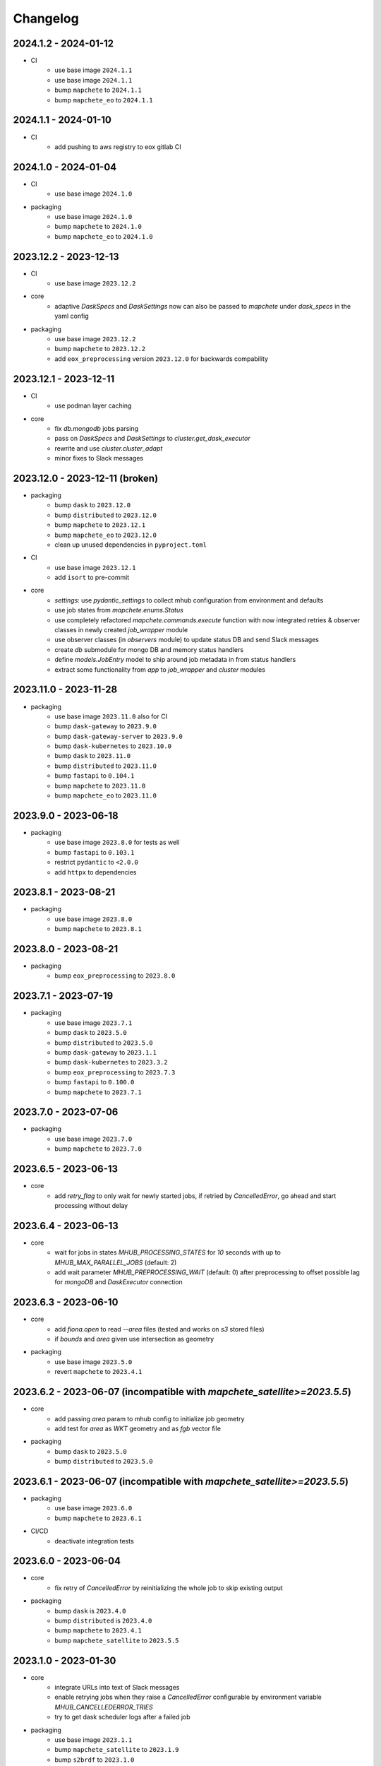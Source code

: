#########
Changelog
#########

2024.1.2 - 2024-01-12
----------------------
* CI
    * use base image ``2024.1.1``

    * use base image ``2024.1.1``
    * bump ``mapchete`` to ``2024.1.1``    
    * bump ``mapchete_eo`` to ``2024.1.1``     

2024.1.1 - 2024-01-10
----------------------
* CI
    * add pushing to aws registry to eox gitlab CI

2024.1.0 - 2024-01-04
----------------------
* CI
    * use base image ``2024.1.0``

* packaging
    * use base image ``2024.1.0``
    * bump ``mapchete`` to ``2024.1.0``    
    * bump ``mapchete_eo`` to ``2024.1.0``    

2023.12.2 - 2023-12-13
----------------------
* CI
    * use base image ``2023.12.2``

* core
    * adaptive `DaskSpecs` and `DaskSettings` now can also be passed to `mapchete` under `dask_specs` in the yaml config


* packaging
    * use base image ``2023.12.2``
    * bump ``mapchete`` to ``2023.12.2``
    * add ``eox_preprocessing`` version ``2023.12.0`` for backwards compability


2023.12.1 - 2023-12-11
----------------------
* CI
    * use podman layer caching

* core 
    * fix `db.mongodb` jobs parsing
    * pass on `DaskSpecs` and `DaskSettings` to `cluster.get_dask_executor`
    * rewrite and use `cluster.cluster_adapt`
    * minor fixes to Slack messages


2023.12.0 - 2023-12-11 (broken)
-------------------------------
* packaging
    * bump ``dask`` to ``2023.12.0``
    * bump ``distributed`` to ``2023.12.0``
    * bump ``mapchete`` to ``2023.12.1``
    * bump ``mapchete_eo`` to ``2023.12.0``
    * clean up unused dependencies in ``pyproject.toml``

* CI
    * use base image ``2023.12.1``
    * add ``isort`` to pre-commit

* core 
    * `settings`: use `pydantic_settings` to collect mhub configuration from environment and defaults
    * use job states from `mapchete.enums.Status`
    * use completely refactored `mapchete.commands.execute` function with now integrated retries & observer classes in newly created `job_wrapper` module
    * use observer classes (in `observers` module) to update status DB and send Slack messages
    * create `db` submodule for mongo DB and memory status handlers
    * define `models.JobEntry` model to ship around job metadata in from status handlers
    * extract some functionality from `app` to `job_wrapper` and `cluster` modules


2023.11.0 - 2023-11-28
----------------------
* packaging
    * use base image ``2023.11.0`` also for CI
    * bump ``dask-gateway`` to ``2023.9.0``
    * bump ``dask-gateway-server`` to ``2023.9.0``
    * bump ``dask-kubernetes`` to ``2023.10.0``    
    * bump ``dask`` to ``2023.11.0``
    * bump ``distributed`` to ``2023.11.0``
    * bump ``fastapi`` to ``0.104.1``
    * bump ``mapchete`` to ``2023.11.0``
    * bump ``mapchete_eo`` to ``2023.11.0``


2023.9.0 - 2023-06-18
---------------------
* packaging
    * use base image ``2023.8.0`` for tests as well
    * bump ``fastapi`` to ``0.103.1``
    * restrict ``pydantic`` to ``<2.0.0``
    * add ``httpx`` to dependencies


2023.8.1 - 2023-08-21
---------------------
* packaging
    * use base image ``2023.8.0``
    * bump ``mapchete`` to ``2023.8.1``

2023.8.0 - 2023-08-21
---------------------
* packaging
    * bump ``eox_preprocessing`` to ``2023.8.0``


2023.7.1 - 2023-07-19
---------------------
* packaging
    * use base image ``2023.7.1``
    * bump ``dask`` to ``2023.5.0``
    * bump ``distributed`` to ``2023.5.0``
    * bump ``dask-gateway`` to ``2023.1.1``     
    * bump ``dask-kubernetes`` to ``2023.3.2``
    * bump ``eox_preprocessing`` to ``2023.7.3``
    * bump ``fastapi`` to ``0.100.0``
    * bump ``mapchete`` to ``2023.7.1``


2023.7.0 - 2023-07-06
---------------------

* packaging
    * use base image ``2023.7.0``
    * bump ``mapchete`` to ``2023.7.0``


2023.6.5 - 2023-06-13
---------------------

* core
    * add `retry_flag` to only wait for newly started jobs, if retried by `CancelledError`, go ahead and start processing without delay


2023.6.4 - 2023-06-13
---------------------

* core
    * wait for jobs in states `MHUB_PROCESSING_STATES` for `10` seconds with up to `MHUB_MAX_PARALLEL_JOBS` (default: 2)
    * add wait parameter `MHUB_PREPROCESSING_WAIT` (default: 0) after preprocessing to offset possible lag for `mongoDB` and `DaskExecutor` connection

2023.6.3 - 2023-06-10
---------------------

* core
    * add `fiona.open` to read `--area` files (tested and works on `s3` stored files)
    * if `bounds` and `area` given use intersection as geometry

* packaging
    * use base image ``2023.5.0``
    * revert ``mapchete`` to ``2023.4.1``

2023.6.2 - 2023-06-07 (incompatible with `mapchete_satellite>=2023.5.5`)
------------------------------------------------------------------------

* core
    * add passing `area` param to mhub config to initialize job geometry
    * add test for `area` as `WKT` geometry and as `fgb` vector file

* packaging
    * bump ``dask`` to ``2023.5.0``
    * bump ``distributed`` to ``2023.5.0``


2023.6.1 - 2023-06-07 (incompatible with `mapchete_satellite>=2023.5.5`)
------------------------------------------------------------------------

* packaging
    * use base image ``2023.6.0``
    * bump ``mapchete`` to ``2023.6.1``

* CI/CD
    * deactivate integration tests


2023.6.0 - 2023-06-04
---------------------

* core
    * fix retry of `CancelledError` by reinitializing the whole job to skip existing output 

* packaging
    * bump ``dask`` is ``2023.4.0``
    * bump ``distributed`` is ``2023.4.0``
    * bump ``mapchete`` to ``2023.4.1``
    * bump ``mapchete_satellite`` to ``2023.5.5``


2023.1.0 - 2023-01-30
---------------------

* core
    * integrate URLs into text of Slack messages
    * enable retrying jobs when they raise a `CancelledError` configurable by environment variable `MHUB_CANCELLEDERROR_TRIES`
    * try to get dask scheduler logs after a failed job

* packaging
    * use base image ``2023.1.1``
    * bump ``mapchete_satellite`` to ``2023.1.9``
    * bump ``s2brdf`` to ``2023.1.0``

* CI/CD
    * remove ``mhub-s1`` image

2022.12.1 - 2022-12-19
----------------------

* packaging
    * bump ``dask`` is ``2022.12.1``
    * bump ``dask-kubernetes`` is ``2022.12.0``
    * bump ``distributed`` is ``2022.12.1``
    * bump ``eox_preprocessing`` to ``2022.12.0``
    * bump ``mapchete`` to ``2022.12.0``
    * bump ``mapchete_satellite`` to ``2022.12.2``
    * use base image ``2022.12.0``    
    

2022.12.0 - 2022-12-15
----------------------

* packaging
    * bump ``mapchete`` to ``2022.11.2``
    * bump ``mapchete_satellite`` to ``2022.12.1``
    * use base image ``2022.11.2``


2022.11.3 - 2022-11-28
----------------------

* packaging
    * bump ``mapchete`` to ``2022.11.1``
    * bump ``mapchete_satellite`` to ``2022.11.4``


2022.11.2 - 2022-11-22
----------------------

* packaging
    * use `hatch` instead of `setuptools`
    * build, test and upload python package to registry for every release


2022.11.1 - 2022-11-22
----------------------

* packaging
    * bump ``eox_preprocessing`` to ``2022.11.1``
    * bump ``mapchete`` to ``2022.11.0``
    * bump ``mapchete_satellite`` to ``2022.11.3``
    * use base image ``2022.11.0``


2022.11.0 - 2022-11-17
----------------------

* packaging
    * bump ``dask`` to ``2022.11.0``
    * bump ``dask-gateway`` to ``2022.11.0``
    * bump ``dask-gateway-server`` to ``2022.11.0``
    * bump ``dask-kubernetes`` to ``2022.10.1``
    * bump ``distributed`` to ``2022.11.0``
    * bump ``eox_preprocessing`` to ``2022.11.0``
    * bump ``fastapi`` to ``0.87.0``
    * bump ``mapchete_satellite`` to ``2022.11.2``
    * run `pip check` after image build


2022.10.5 - 2022-10-25
----------------------

* packaging
    * bump ``planet-signals-generation`` to ``2022.10.3``
    * add and freeze ``mapchete_xarray`` to ``2022.10.0``

* core
    * reinstall and use ``numcodecs`` from pypi as to fill any library or dependency gaps


2022.10.4 - 2022-10-20
----------------------

* packaging
    * bump ``mapchete-satellite`` to ``2022.10.1``


2022.10.3 - 2022-10-17
----------------------

* packaging
    * bump ``planet-signals-generation`` to ``2022.10.2``
    * bump ``dask`` and ``distributed`` to ``2022.10.0```

* core
    * add `environment` parser for `dask_gateway.options`
    * add test for `dask_spec` in `settings.py`
    * enable parsing of `AWS`, `DASK`, `GDAL`, `MHUB`, `MAPCHETE`, `MP` ENV variable for `dask-scheduler` and `dask-worker`
    * fix `docker-compose.yml` the `--nprocs` to `--nworkers` to fit newer ``dask`` and ``distributed`` versions


2022.10.2 - 2022-10-13
----------------------

* packaging
    * bump ``planet-signals-generation`` to ``2022.10.1``


2022.10.1 - 2022-10-07
----------------------

* packaging
    * bump ``mapchete_satellite`` to ``2022.10.0``


2022.10.0 - 2022-10-07
----------------------

* packaging
    * bump ``dask-kubernetes`` to ``2022.9.0``
    * bump ``planet-signals-generation`` to ``2022.10.0``

2022.9.0 - 2022-09-16
---------------------

* core
    * add an optional in-memory status DB if no MongoDB is present
    * dask `LocalCluster()` now uses processes & threads by default
    * add `mhub-server` CLI to quickly start an mhub instance
    * adaptive scaling is now deactivated by default unles `MHUB_DASK_ADAPTIVE_SCALING` is set to `TRUE`

* CI/CD
    * run only integration tests on integration test stage
    * start mhub by using new `mhub-server` CLI instead of `uvicorn``
    * use in-memory status DB in tests instead of `mongomock.MongoClient()`

* packaging
    * use base image ``2022.9.0``
    * don't tag ``latest`` images anymore
    * use `dask-gateway` pypi release instead of building from source
    * bump ``dask`` to ``2022.9.0``
    * bump ``dask-gateway`` to ``2022.6.1``
    * bump ``dask-gateway-server`` to ``2022.6.1``
    * bump ``dask-kubernetes`` to ``2022.7.0``
    * bump ``distributed`` to ``2022.9.0``
    * bump ``fastapi`` to ``0.85.0``
    * bump ``mapchete`` to ``2022.9.0``


2022.5.0 - 2022-05-05
---------------------

* CI/CD
  * every pushed commit now generates a docker image with the short commit hash as tag
  * split up into unit and integration tests
  * dump pip installed packages and versions as build job artefacts

* packaging
  * update dependencies: `dask==2022.5.0`, `dask-kubernetes==2022.4.1`, `distributed==2022.5.0`, `mapchete_satellite>=2022.5.0`
  * add `planet-signals-generation`


2022.4.0 - 2022-04-01
---------------------

* core
    * fix cluster size adaption

* packaging
    * use base image ``2022.4.0``


2022.3.2 - 2022-03-31
---------------------

* core
    * align <job_id>/results with current OAPI standard

* packaging
    * use base image ``2022.3.2``


2022.3.1 - 2022-03-29
---------------------

* packaging
    * bump ``dask-gateway`` to ``0a69d3d711a7bd472c724ad5d58c11d5a8ced61d``
    * bump ``dask`` to ``2022.3.0``


2022.3.0 - 2022-03-18
---------------------

* packaging
    * use base image ``2022.3.1``


2022.2.2 - 2022-02-25
---------------------

* core
    * request dask cluster after job was initialized
    * process dask task graph per default
    * use different adapt_options if dask task graph is used

* packaging
    * set ``mapchete`` to ``2022.2.2``
    * set ``mapchete_satellite`` to ``2022.2.0``


2022.2.0 - 2022-02-03
---------------------

* packaging
    * set ``mapchete`` to ``2022.2.0``
    * freeze ``dask-gateway`` to commit ``bee9255e5ea0d77f456985cd91b2622bb3776dbb``


2022.1.6 - 2022-01-31
---------------------

* packaging
    * set ``dask`` and `distributed` to ``2022.1.1``
    * set ``dask-kubernetes`` to ``2022.1.0``
    * set ``mapchete`` to ``2022.1.2``


2022.1.5 - 2022-01-26
---------------------

* packaging
    * set ``mapchete_satellite`` to ``2022.1.2``


2022.1.4 - 2022-01-19
---------------------

* packaging
    * set ``mapchete_satellite`` to ``2022.1.1``


---------------------
2022.1.3 - 2022-01-19
---------------------

* packaging
    * use base image ``2022.1.0``
    * set ``mapchete_satellite`` to ``2022.1.0``


---------------------
2022.1.2 - 2022-01-17
---------------------

* core
    * use context managers for all dask Client and Cluster instances
    * add more meaningful logger.info messages


---------------------
2022.1.1 - 2022-01-17
---------------------

* packaging
    * set ``eox_preprocessing`` to ``2021.1.0``
    * set ``fastAPI`` to ``0.72.0``


---------------------
2022.1.0 - 2022-01-13
---------------------

* core
    * use async for all fastAPI request functions


-----------------------
2021.12.10 - 2021-12-16
-----------------------

* core
    * pass on cluster.adapt() kwargs via 'adapt_options' section in dask specs JSON

* packaging
    * use base image ``2021.12.3``
    * set ``mapchete`` to ``2021.12.3``


----------------------
2021.12.9 - 2021-12-15
----------------------

* packaging
    * use base image ``2021.12.2``
    * set ``mapchete`` to ``2021.12.2``


----------------------
2021.12.8 - 2021-12-14
----------------------

* packaging
    * use base image ``2021.12.1``
    * set ``mapchete`` to ``2021.12.1``


----------------------
2021.12.7 - 2021-12-14
----------------------

* packaging
    * set ``mapchete_satellite`` to ``2021.12.4`` (fix prior release)


----------------------
2021.12.6 - 2021-12-14
----------------------

* packaging
    * set ``mapchete_satellite`` to ``2021.12.4``


----------------------
2021.12.5 - 2021-12-13
----------------------

* packaging
    * set ``mapchete_satellite`` to ``2021.12.3``

----------------------
2021.12.4 - 2021-12-13
----------------------

* packaging
    * set ``mapchete_satellite`` to ``2021.12.2``

----------------------
2021.12.3 - 2021-12-07
----------------------

* core
    * use 8 worker 2 threads (on an 8 core machine) default specification for dask workers

* packaging
    * set ``eox_preprocessing`` to ``2021.12.0``

----------------------
2021.12.2 - 2021-12-02
----------------------

* packaging
    * set ``mapchete_satellite`` to ``2021.12.1``


----------------------
2021.12.1 - 2021-12-02
----------------------

* core
    * improve slack messages

* packaging
    * use base image ``2021.12.0``
    * set ``mapchete`` to ``2021.12.0``


----------------------
2021.12.0 - 2021-12-01
----------------------

* packaging
    * set ``mapchete_satellite`` to ``2021.12.0``

----------------------
2021.11.6 - 2021-11-26
----------------------
* dockerfile
    * add step with `go` to build wheels of `dask-gateway` packages

* packaging
    * use `latest/main` `dask-gateway` version
   

----------------------
2021.11.5 - 2021-11-24
----------------------

* core
    * cache BackendDB connection

* packaging
    * use base image ``2021.11.3``
    * add ``orgonite>=2021.11.0`` to dependencies


----------------------
2021.11.4 - 2021-11-18
----------------------

* core
    * add slack notifications

* packaging
    * set dask and distributed versions to ``2021.11.1``
    * set dask-kubernetes to ``2021.10.0``


----------------------
2021.11.3 - 2021-11-18
----------------------

* core
    * set cluster worker minimum as either default or tiles tasks
    * submit tasks in chunks, not one by one (see https://github.com/ungarj/mapchete/pull/387)

* packaging
    * set minimum mapchete version to ``2021.11.2``
    * use base image ``2021.11.2``


----------------------
2021.11.2 - 2021-11-16
----------------------

* core
    * set cluster worker maximum as maximum of preprocessing and tiles tasks
    * large jobs now start earlier and use less ressources (https://github.com/ungarj/mapchete/pull/384)

* packaging
    * set minimum mapchete version to ``2021.11.1``
    * use base image ``2021.11.1``


----------------------
2021.11.1 - 2021-11-05
----------------------

* core
    * fix cluster initialization


----------------------
2021.11.0 - 2021-11-05
----------------------

* core
    * enable posting custom dask specs as JSON

* packaging
    * re-enable ``mapchete_xarray``
    * use base image ``2021.11.0``


----------------------
2021.10.5 - 2021-10-22
----------------------

* core
    * add updated timestamp also on new job

* dependencies
    * ``mapchete_satellite`` version to ``2021.10.3``


----------------------
2021.10.4 - 2021-10-20
----------------------

* dependencies
    * ``mapchete_satellite`` version to ``2021.10.2``


----------------------
2021.10.3 - 2021-10-19
----------------------

* dependencies
    * ``mapchete`` version to ``2021.10.3``


----------------------
2021.10.2 - 2021-10-15
----------------------

* dependencies
    * ``mapchete_satellite`` version to ``2021.10.1``


----------------------
2021.10.1 - 2021-10-14
----------------------

* core
    * set worker threads to 1 in default dask specs

* dependencies
    * ``mapchete_satellite`` version to ``2021.10.0``
    * ``mapchete`` version to ``2021.10.1``


----------------------
2021.10.0 - 2021-10-01
----------------------

* packaging
  * change version numbering scheme to ``YYYY.MM.x``

* Docker
    * update base image ``docker-base``
        * ``mapchete:2021.10.1`` for mhub
        * ``snap-mapchete-ost:2021.10.1`` for mhub-s1


-----------------
0.24 - 2021-10-01
-----------------
* fix GeoJSON creation if ``bounds`` field is not available.


-----------------
0.23 - 2021-10-01
-----------------
* fix default random job names
* fix dask specs write into metadata
* add ``bounds`` to GeoJSON
* Docker
    * update base image ``docker-base``
        * ``mapchete:0.24`` for mhub
        * ``snap-mapchete-ost:0.24`` for mhub-s1


-----------------
0.22 - 2021-09-29
-----------------
* dependencies
    * ``mapchete_satellite`` version to ``0.17``
    * ``dask`` version to ``2021.9.1``
    * ``distributed`` version to ``2021.9.1``


-----------------
0.21 - 2021-09-23
-----------------
* add ``dask_dashboard_link`` to job metadata
* enable configuration of dask scheduler & workers via env variables when using dask gateway
* use black & flake8 for code
* re-enable full integration tests


-----------------
0.20 - 2021-09-17
-----------------
NOTE: major code changes!
* replaced Celery with dask
* moved CLI functionality and api module into separate ``mapchete_hub_cli`` package
* replaced ``flask`` with ``FastAPI``
* deactivated xarray and Sentinel-1 support/tests(!) for now


-----------------
0.19 - 2021-03-04
-----------------
* fixed the mhub state query (#120)
* Docker
    * `pip-compile` is now used to resolve dependeny graph before installing requirements
    * dependencies
        * update ``mapchete`` to ``>=0.38``
        * update ``mapchete_satellite`` to ``0.15``
        * update ``eox_preprocessing`` to ``0.13``
    * update base image ``docker-base``
        * ``mapchete:0:17`` for mhub
        * ``snap-mapchete-ost:0:17`` for mhub-s1


-----------------
0.18 - 2020-12-03
-----------------
* Docker
    * dependencies
        * update `mapchete_satellite` to `0.14`
            * pass ``AWS_REQUEST_PAYER`` to fiona cloudmask reading to enable reading of L1C masks
            * read_cloudmasks functions now support `cloud_types` arg
                * default: ['opaque', 'cirrus']
                * this allows to choose which cloudmasks will be read in all read functions


-----------------
0.17 - 2020-11-26
-----------------
* Docker
    * update to 0.16 base image
        * version updates
            * mapchete `0.37`
    * dependencies
        * update `mapchete_satellite` to `0.13`
            * replace catching all rasterio errors using ``mapchete.errors.MapcheteIOError`` class (!96)
            * make retry decoration settings configurable via env (!96)
                * ``MP_SATELLITE_IO_RETRY_TRIES`` (default: 3)
                * ``MP_SATELLITE_RETRY_DELAY`` (default: 1)
                * ``MP_SATELLITE_IO_RETRY_BACKOFF`` (default: 1)
            * packaging:
                * increase mapchete minimum dependency to 0.37 (!96)


-----------------
0.16 - 2020-11-25
-----------------
* Docker
    * update to 0.14 base image
        * version updates
            * GDAL `3.2.0`
    * dependencies
        * update `mapchete_satellite` to `0.12`
            * S2AWS_COG:
                * switch off catalog concurency for S2 STAC search endpoint (#82)
                * retry `rasterio.errors.CRSError` and `rasterio.errors.CRSError` (#83, #84)
    * make Dockerfile more dev-friendly (!101)
    * remove requester pays ENV setting as it should be provided on deployment (!101)
* starter scripts
    * added `AWS_DEFAULT_REGION` to starter scripts (#124)


-----------------
0.15 - 2020-11-12
-----------------
* main package
    * pin Celery dependency to <5.0.0 because of breaking changes in API
    * API
        * remove default progress timeout
    * CLI
        * better make use of tqdm api
* Docker
    * update to 0.13 base image
        * version updates
            * Fiona 1.8.17
            * GDAL 3.1.3
            * GEOS 3.7.1 (downgraded from 3.8.1)
            * OpenSAR Toolkit 0.9.8
            * proj 7.1.1
            * pyproj 2.6.1
    * dependencies
        * updated `mapchete_satellite` to `0.11`
            * enable S2AWS_COG archive
            * enable BRDF correction
    * use new internal PyPi instance from EOX GitLab to install internal packages
* testing
    * use CI_JOB_ID instead of random hash for docker-compose project in order to clean up running containers & volumes properly after test run


-----------------
0.14 - 2020-09-08
-----------------
* main package
    * add worker event rate limit (!85, #67)
    * CLI
        * fix missing output_path in verbose mode (!81)
        * fix worker count (!83)
        * add `mhub workers` subcommand (!84)
* starter scripts (#106)
    * restructured directories
    * added
        * `idle_workers.sh`
        * `live_worker_info.sh`
* Docker
    * use base image 0.12 which updates
        * GDAL `2.4.4` (downgraded from `3.0.4`)
        * proj `5.2.0` (downgraded from `6.3.2`)
    * install latest boto3 version
* testing
    * use random ports and use unique name for docker-compose project (!88)



-----------------
0.13 - 2020-08-04
-----------------
* main package
    * fix job termination (#108)
* Docker
    * use base image 0.11 which updates
        * GDAL `3.0.4`
        * Fiona `1.8.13.post1`
        * mapchete `0.35`


-----------------
0.12 - 2020-07-20
-----------------
* main package
    * use a MongoDB instance as message broker (!69)
    * use a MongoDB instance as backend database for jobs (!69, !70)
    * cancel jobs (!69, #4)
    * monitor does not have to run on same machine than server anymore (!69)
    * mapchete_satellite: increase remote timeout to 30s (!74, #88)
* testing
    * run integration tests using docker-compose (!69, #44)
    * retry test stage (!72)
* Docker
    * use mapchete_satellite 0.10
    * use base image 0.10 which updates
        * GDAL `3.1.2`
        * Fiona `1.8.13`
        * GEOS `3.8.1`
        * mapchete `0.34`
        * proj `6.3.2`
        * rasterio `1.1.4`
        * spatialite `5.0.0-beta0`
        * SQLite `3310100`


-----------------
0.11 - 2020-06-02
-----------------
* Docker
    * use mapchete_satellite 0.9
    * use base image 0.9 which updates OpenSAR toolkit to 0.9.7


-----------------
0.10 - 2020-05-25
-----------------
* Docker
    * use orgonite 0.6 and don't extra install Cython
    * use base image 0.8 which fixes ost version mismatch for `mhub_s1` image (#91)


----------------
0.9 - 2020-05-20
----------------
* repository
    * removed deprecated Mapfiles
* Docker
    * use base image 0.7
    * automate docker builds
    * add full zarr support in builds
* API
    * require to encode custom process code as base64 string
    * fix passing on query parameters to `/jobs/` endpoint (#89)


----------------
0.8 - 2020-02-27
----------------
* CLI
    * add ``--timeout`` parameter
    * increase verbose output
    * add ``--debug`` flag to all subcommands
    * add ``remote-versions`` query
* monitor
    * make sure job events have a ``job_id`` before updating the database
    * add ``job_name`` filter
    * rename ``StatusHandler.all()`` to ``StatusHandler.jobs()``
* API
    * don't append queue information in capabilities.json
    * add queue length (i.e. number of jobs waiting) to response
    * add /queues/<queue_name> to API
* seeding
    * added mercator configurations
    * fixed compression setting in mapfiles


----------------
0.7 - 2020-02-07
----------------
* increased ``eox_preprocessing`` dependency to ``0.9``
* mhub handles jobs with other CRSes than EPSG:4326 (fixes #59)

----------------
0.6 - 2020-01-12
----------------
* fix query error when filtering by queues or commands (#73)
* enable posting of custom process file (#52)
* fix rendering artefacts by changing mapserver scaling
* remove AWS credentials from mapfile & adapted starter script to temporarily include credentials from environment
* increased ``eox_preprocessing`` dependency to ``0.8``
* increased base image version for Dockerfile to ``0.3``
* added AWS management scripts
* use multistage docker builds to reduce image size

----------------
0.5 - 2019-11-23
----------------
* enable filters to better query jobs (#53)
* print more details using ``mhub jobs`` and ``mhub status <job_id>``
* rename ``mapchete_hub.worker`` module to ``mapchete_hub.commands``
* remember timestamp on ``task-received`` and ``task-started`` events in ``started`` property
* add Celery-Slack integration (#26)
* add ``mhub batch`` command
* pass on mapchete config as ``OrderedDict`` (#48)
* serialize Cerlery messages as ``JSON`` instead of pickling
* fix ``announce_on_slack`` setting (#66 #25)

----------------
0.4 - 2019-11-15
----------------
* fixed preprocessing dependency from version 0.4 to 0.5

----------------
0.3 - 2019-11-15
----------------
* Docker image registry.gitlab.eox.at/maps/mapchete_hub/mhub:0.3
    * bases on registry.gitlab.eox.at/maps/docker-base/mapchete:0.2
* add ``mhub execute`` and ``mhub index`` commands (#54)
* API returns more useful error message for client
* automatically assign job ID (#64)
* only use one docker image for all mhub services: registry.gitlab.eox.at/maps/mapchete_hub/mhub

----------------
0.2 - 2019-11-07
----------------
* Docker image registry.gitlab.eox.at/maps/mapchete_hub/mhub:0.2
    * bases on registry.gitlab.eox.at/maps/docker-base/mapchete:0.1
* celery worker now capture logs again (#62)
* zone_worker and preview_worker modules renamed to execute and index like their mapchete counterparts (#60)
* use tagged versions instead of branches in docker base images & depdendencies (#58)
* move mapserver and mapcache docker images to docker-base repository (#57)
* generate capabilities.json (#51)
* filter jobs by process output path (#40)
* list available processes
* list active queues and workers
* use built-in mapchete batch functions (#47)
* added better unit test coverage for most flask & celery related code parts (#7)
* start monitor in child process (#23)
* use built-in mapchete batch functions (#47)
* deploy application as WSGI using gunicorn (#20)
* added `mapchete_hub.api.API` class which abstracts all the relevant requests to the API
* when starting a worker, a queue can be specified which solves (#32)
* switched to `mapchete_satellite` backend
* added image filter functions
* pyproj metis support 1.9.5.1
* Sentinel-1 integration and images
* mhub, broker, etc. s1processor for mundi

----------------
0.1 - 2018-06-25
----------------

* first build
